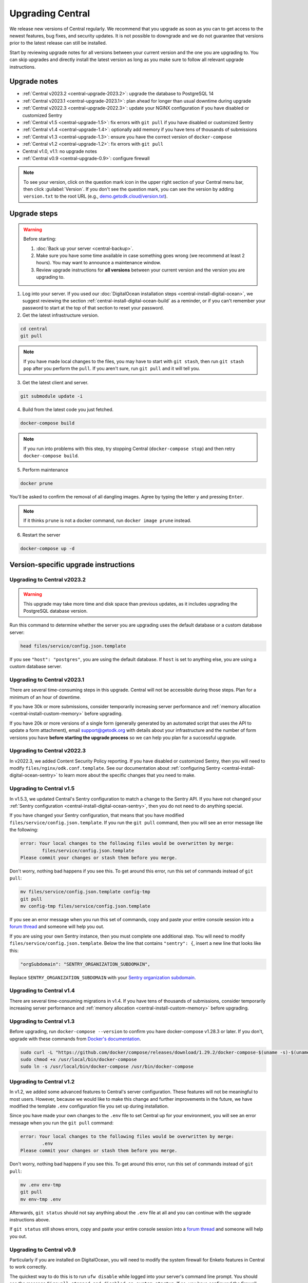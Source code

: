 .. _central-upgrade:

Upgrading Central
=================

We release new versions of Central regularly. We recommend that you upgrade as soon as you can to get access to the newest features, bug fixes, and security updates. It is not possible to downgrade and we do not guarantee that versions prior to the latest release can still be installed.

Start by reviewing upgrade notes for all versions between your current version and the one you are upgrading to. You can skip upgrades and directly install the latest version as long as you make sure to follow all relevant upgrade instructions.

Upgrade notes
-------------

* :ref:`Central v2023.2 <central-upgrade-2023.2>`: upgrade the database to PostgreSQL 14
* :ref:`Central v2023.1 <central-upgrade-2023.1>`: plan ahead for longer than usual downtime during upgrade
* :ref:`Central v2022.3 <central-upgrade-2022.3>`: update your NGINX configuration if you have disabled or customized Sentry
* :ref:`Central v1.5 <central-upgrade-1.5>`: fix errors with ``git pull`` if you have disabled or customized Sentry
* :ref:`Central v1.4 <central-upgrade-1.4>`: optionally add memory if you have tens of thousands of submissions
* :ref:`Central v1.3 <central-upgrade-1.3>`: ensure you have the correct version of ``docker-compose``
* :ref:`Central v1.2 <central-upgrade-1.2>`: fix errors with ``git pull``
* Central v1.0, v1.1: no upgrade notes
* :ref:`Central v0.9 <central-upgrade-0.9>`: configure firewall

.. note::
  To see your version, click on the question mark icon in the upper right section of your Central menu bar, then click :guilabel:`Version`. If you don't see the question mark, you can see the version by adding ``version.txt`` to the root URL (e.g., `demo.getodk.cloud/version.txt <https://demo.getodk.cloud/version.txt>`_).

.. _central-upgrade-steps:

Upgrade steps
----------------

.. warning::
  Before starting:

  #. :doc:`Back up your server <central-backup>`.
  #. Make sure you have some time available in case something goes wrong (we recommend at least 2 hours). You may want to announce a maintenance window.
  #. Review upgrade instructions for **all versions** between your current version and the version you are upgrading to.

#. Log into your server. If you used our :doc:`DigitalOcean installation steps <central-install-digital-ocean>`, we suggest reviewing the section :ref:`central-install-digital-ocean-build` as a reminder, or if you can't remember your password to start at the top of that section to reset your password.

#. Get the latest infrastructure version.

.. code-block:: bash

  cd central
  git pull

.. note::

  If you have made local changes to the files, you may have to start with ``git stash``, then run ``git stash pop`` after you perform the ``pull``. If you aren't sure, run ``git pull`` and it will tell you.

3. Get the latest client and server.

.. code-block:: bash

  git submodule update -i

4. Build from the latest code you just fetched.

.. code-block:: bash

  docker-compose build

.. note::

  If you run into problems with this step, try stopping Central (``docker-compose stop``) and then retry ``docker-compose build``.

5. Perform maintenance

.. code-block:: bash

  docker prune

You'll be asked to confirm the removal of all dangling images. Agree by typing the letter ``y`` and pressing ``Enter``.

.. note::
  If it thinks ``prune`` is not a docker command, run ``docker image prune`` instead.

6. Restart the server

.. code-block:: bash

  docker-compose up -d

.. _version-specific-instructions:

Version-specific upgrade instructions
--------------------------------------

.. _central-upgrade-2023.2:

Upgrading to Central v2023.2
~~~~~~~~~~~~~~~~~~~~~~~~~~~~~

.. warning::
  This upgrade may take more time and disk space than previous updates, as it includes upgrading the PostgreSQL database version.

Run this command to determine whether the server you are upgrading uses the default database or a custom database server:

.. code-block:: bash

  head files/service/config.json.template

If you see ``"host": "postgres"``, you are using the default database. If ``host`` is set to anything else, you are using a custom database server.

.. tabs::

  .. tab:: Default database

    .. warning::
      Before starting:

      #. :doc:`Back up your server <central-backup>`.
      #. Make sure you have some time available in case something goes wrong (we recommend at least 2 hours). You may want to announce a maintenance window.
      #. Review upgrade notes for all versions between your current version and the version you are upgrading to.
      #. Read the instructions at the top of this section carefully and **make sure you are actually using the default database configuration**. Following these instructions with a custom database setup could result in perceived data loss.

    #. Log into your server. If you used our :doc:`DigitalOcean installation steps <central-install-digital-ocean>`, we suggest reviewing the section :ref:`central-install-digital-ocean-build` as a reminder, or if you can't remember your password to start at the top of that section to reset your password.

    #. Get the latest infrastructure version.

       .. code-block:: bash

          cd central
          git pull

       .. note::

          If you have made local changes to the files, you may have to start with ``git stash``, then run ``git stash pop`` after you perform the ``pull``. If you aren't sure, run ``git pull`` and it will tell you.

    #. Get the latest client and server.

       .. code-block:: bash

          git submodule update -i

    #. Check that you have enough disk space available. If you are prompted for a password, enter the system superuser password (not a Central password).

       .. code-block:: bash

          sudo ./files/postgres14/upgrade/check-available-space

       If you don't have enough space, stop here and resume when you have increased the disk space available. You may achieve this by clearing out data you don't need (e.g., logs) or by increasing the total disk space available (e.g., by :ref:`adding external storage <central-install-digital-ocean-external-storage>`).

    #. Create a file to prove that you're carefully reading these instructions. This is required to continue.

       .. code-block:: bash

          touch ./files/allow-postgres14-upgrade

    #. Stop Central.

       .. code-block:: bash

          docker-compose stop

    #. Build from the latest code you just fetched.

       .. code-block:: bash

          docker-compose build

    #. Start the database upgrade and wait for the process to exit.

       .. code-block:: bash

          docker-compose up postgres

    #. Check the output of the previous command to see if there were any errors. If there were any errors that you can't resolve, `write a support post on the forum <https://forum.getodk.org/c/support/6>`_.

    #. Check the upgrade success file has been created.

       .. code-block:: bash

          ls ./files/postgres14/upgrade/upgrade-successful

       If you see "No such file or directory," try doing ``docker-compose up postgres`` again. If the file has still not been created, `write a support post on the forum <https://forum.getodk.org/c/support/6>`_.

    #. Restart the server and verify that everything works as expected.

       .. code-block:: bash

            docker-compose up -d

    #. Log into the web interface and do some quick spot checks. For example, verify that submission counts and latest submission dates look right and try a data export.

    #. The upgrade process performs a copy and leaves the old database intact. The following command will show you how much space this old database takes.

       .. code-block:: bash

            docker-compose up postgres

    #. Once you have verified that your server works as expected, you may delete the old data.

          .. code-block:: bash

            touch ./files/postgres14/upgrade/delete-old-data \
               && docker-compose up --abort-on-container-exit postgres

  .. tab:: Custom database server

    #. Find instructions for upgrading your database server to PostgreSQL 14. Here are instructions for some popular fully-managed options:

       * `DigitalOcean <https://docs.digitalocean.com/products/databases/postgresql/how-to/upgrade-version/>`_
       * `Amazon <https://docs.aws.amazon.com/AmazonRDS/latest/UserGuide/USER_UpgradeDBInstance.PostgreSQL.html#USER_UpgradeDBInstance.PostgreSQL.MajorVersion.Process>`_
       * `Azure <https://learn.microsoft.com/en-us/azure/postgresql/single-server/how-to-upgrade-using-dump-and-restore>`_

    #. Determine whether upgrading requires downtime. If it does, stop Central before continuing. To stop Central, log into your server and then:

       .. code-block:: bash

            cd central
            docker-compose stop

    #. Upgrade your database server. We recommend using the latest point release of PostgreSQL 14 that is available.

    #. If you are comfortable resolving merge conflicts, follow the :ref:`standard upgrade instructions <central-upgrade-steps>` and make sure to keep the same ``command`` for the ``service`` that was previously customized (see :ref:`configuring a custom database server <central-install-digital-ocean-custom-db>`). If you don't know what merge conflicts or are not comfortable resolving them, we recommend the following process:

       #. See what changes you have made to your ``docker-compose.yml`` file:

          .. code-block:: bash

              git diff docker-compose.yml

          We recommend taking notes on the sections that have changed. You may want to refer to the sections on :ref:`advanced configuration options <central-install-digital-ocean-advanced>` and note which instructions you followed. Type ``q`` to exit when you are done.

       #. Make a backup of your ``docker-compose.yml`` file:

          .. code-block:: bash

              mv docker-compose.yml docker-compose.yml.bak

       #. Follow the :ref:`standard upgrade instructions <central-upgrade-steps>`. Before bringing the server back up, re-apply the changes you had made to ``docker-compose.yml``. You may find it helpful to reference the backup file you made. At minimum, you will need to follow the instructions for :ref:`configuring a custom database server <central-install-digital-ocean-custom-db>` that apply to ``docker-compose.yml``.

       #. After you verify that everything works as intended, remove your backup file:

          .. code-block:: bash

              rm docker-compose.yml.bak

.. _central-upgrade-2023.1:

Upgrading to Central v2023.1
~~~~~~~~~~~~~~~~~~~~~~~~~~~~~~~

There are several time-consuming steps in this upgrade. Central will not be accessible during those steps. Plan for a minimum of an hour of downtime.

If you have 30k or more submissions, consider temporarily increasing server performance and :ref:`memory allocation <central-install-custom-memory>` before upgrading.

If you have 20k or more versions of a single form (generally generated by an automated script that uses the API to update a form attachment), email support@getodk.org with details about your infrastructure and the number of form versions you have **before starting the upgrade process** so we can help you plan for a successful upgrade.

.. _central-upgrade-2022.3:

Upgrading to Central v2022.3
~~~~~~~~~~~~~~~~~~~~~~~~~~~~~~~

In v2022.3, we added Content Security Policy reporting. If you have disabled or customized Sentry, then you will need to modify ``files/nginx/odk.conf.template``. See our documentation about :ref:`configuring Sentry <central-install-digital-ocean-sentry>` to learn more about the specific changes that you need to make.

.. _central-upgrade-1.5:

Upgrading to Central v1.5
~~~~~~~~~~~~~~~~~~~~~~~~~~~~~~~

In v1.5.3, we updated Central's Sentry configuration to match a change to the Sentry API. If you have not changed your :ref:`Sentry configuration <central-install-digital-ocean-sentry>`, then you do not need to do anything special.

If you have changed your Sentry configuration, that means that you have modified ``files/service/config.json.template``. If you run the ``git pull`` command, then you will see an error message like the following:

.. code-block:: console

 error: Your local changes to the following files would be overwritten by merge:
         files/service/config.json.template
 Please commit your changes or stash them before you merge.

Don't worry, nothing bad happens if you see this. To get around this error, run this set of commands instead of ``git pull``:

.. code-block:: console

 mv files/service/config.json.template config-tmp
 git pull
 mv config-tmp files/service/config.json.template

If you see an error message when you run this set of commands, copy and paste your entire console session into a `forum thread <https://forum.getodk.org/c/support/6>`_ and someone will help you out.

If you are using your own Sentry instance, then you must complete one additional step. You will need to modify ``files/service/config.json.template``. Below the line that contains ``"sentry": {``, insert a new line that looks like this:

.. code-block:: console

 "orgSubdomain": "SENTRY_ORGANIZATION_SUBDOMAIN",

Replace ``SENTRY_ORGANIZATION_SUBDOMAIN`` with your `Sentry organization subdomain <https://forum.sentry.io/t/organization-subdomains-in-dsns/9360>`_.

.. _central-upgrade-1.4:

Upgrading to Central v1.4
~~~~~~~~~~~~~~~~~~~~~~~~~~~~~~~

There are several time-consuming migrations in v1.4. If you have tens of thousands of submissions, consider temporarily increasing server performance and :ref:`memory allocation <central-install-custom-memory>` before upgrading.

.. _central-upgrade-1.3:

Upgrading to Central v1.3
~~~~~~~~~~~~~~~~~~~~~~~~~~~~~~~

Before upgrading, run ``docker-compose --version`` to confirm you have docker-compose v1.28.3 or later. If you don't, upgrade with these commands from `Docker's documentation <https://docs.docker.com/compose/install/#install-compose-on-linux-systems>`_.

.. code-block:: console

 sudo curl -L "https://github.com/docker/compose/releases/download/1.29.2/docker-compose-$(uname -s)-$(uname -m)" -o /usr/local/bin/docker-compose
 sudo chmod +x /usr/local/bin/docker-compose
 sudo ln -s /usr/local/bin/docker-compose /usr/bin/docker-compose

.. _central-upgrade-1.2:

Upgrading to Central v1.2
~~~~~~~~~~~~~~~~~~~~~~~~~~~~~~~

In v1.2, we added some advanced features to Central's server configuration. These features will not be meaningful to most users. However, because we would like to make this change and further improvements in the future, we have modified the template ``.env`` configuration file you set up during installation.

Since you have made your own changes to the ``.env`` file to set Central up for your environment, you will see an error message when you run the ``git pull`` command:

.. code-block:: console

 error: Your local changes to the following files would be overwritten by merge:
         .env
 Please commit your changes or stash them before you merge.

Don't worry, nothing bad happens if you see this. To get around this error, run this set of commands instead of ``git pull``:

.. code-block:: console

 mv .env env-tmp
 git pull
 mv env-tmp .env

Afterwards, ``git status`` should not say anything about the ``.env`` file at all and you can continue with the upgrade instructions above. 

If ``git status`` still shows errors, copy and paste your entire console session into a `forum thread <https://forum.getodk.org/c/support/6>`_ and someone will help you out.

.. _central-upgrade-0.9:

Upgrading to Central v0.9
~~~~~~~~~~~~~~~~~~~~~~~~~~~~~~~

Particularly if you are installed on DigitalOcean, you will need to modify the system firewall for Enketo features in Central to work correctly.

The quickest way to do this is to run ``ufw disable`` while logged into your server's command line prompt. You should see the message ``Firewall stopped and disabled on system startup``. If so, you have configured the firewall correctly.

.. admonition:: For advanced administrators

  While it sounds dangerous, disabling your system firewall does not put your server at greater risk. In fact, most Linux operating systems come with the system firewall disabled.

  If you don't want to disable the firewall entirely, you can instead configure Docker, ``iptables``, and ``ufw`` yourself. This can be really difficult to do correctly, so we don't recommend most people try. Another option is to use an upstream network firewall.

  The goal here is to ensure that it is possible to access the host through its external IP from within each Docker container. In particular, if you can successfully ``curl`` your Central website over HTTPS on its public domain name from within the Enketo container, all Enketo features should work correctly.


